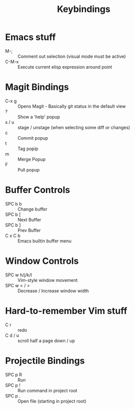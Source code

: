 #+title: Keybindings

* Emacs stuff
- M-; :: Comment out selection (visual mode must be active)
- C-M-x :: Execute current elisp expression around point

* Magit Bindings
- C-x g :: Opens Magit - Basically git status in the default view
- ? :: Show a 'help' popup
- s / u :: stage / unstage (when selecting some diff or changes)
- c :: Commit popup
- t :: Tag popip
- m :: Merge Popup
- F :: Pull popup

* Buffer Controls
- SPC b b :: Change buffer
- SPC b [ :: Next Buffer
- SPC b ] :: Prev Buffer
- C x C b :: Emacs builtin buffer menu

* Window Controls
- SPC w h/j/k/l :: Vim-style window movement
- SPC w < / > ::  Decrease / Increase window width

* Hard-to-remember Vim stuff
- C r :: redo
- C d / u :: scroll half a page down / up

* Projectile Bindings
- SPC p R :: Run
- SPC p ! :: Run command in project root
- SPC p . :: Open file (starting in project root)
